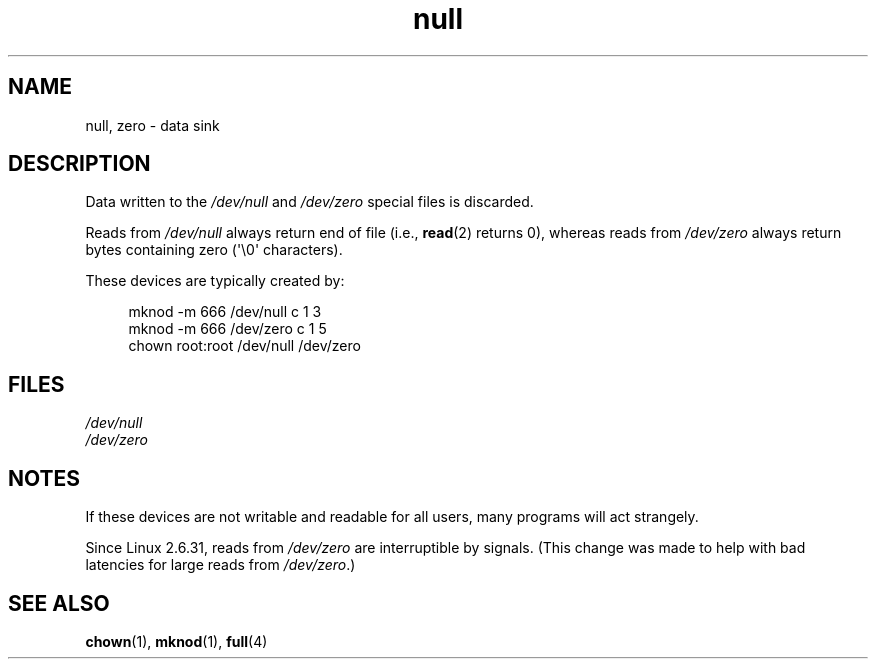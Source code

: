 .\" Copyright (c) 1993 Michael Haardt (michael@moria.de),
.\"     Fri Apr  2 11:32:09 MET DST 1993
.\"
.\" SPDX-License-Identifier: GPL-2.0-or-later
.\"
.\" Modified Sat Jul 24 17:00:12 1993 by Rik Faith (faith@cs.unc.edu)
.TH null 4 2024-06-15 "Linux man-pages (unreleased)"
.SH NAME
null, zero \- data sink
.SH DESCRIPTION
Data written to the
.I /dev/null
and
.I /dev/zero
special files is discarded.
.P
Reads from
.I /dev/null
always return end of file (i.e.,
.BR read (2)
returns 0), whereas reads from
.I /dev/zero
always return bytes containing zero (\[aq]\[rs]0\[aq] characters).
.P
These devices are typically created by:
.P
.in +4n
.EX
mknod \-m 666 /dev/null c 1 3
mknod \-m 666 /dev/zero c 1 5
chown root:root /dev/null /dev/zero
.EE
.in
.SH FILES
.I /dev/null
.br
.I /dev/zero
.SH NOTES
If these devices are not writable and readable for all users, many
programs will act strangely.
.P
Since Linux 2.6.31,
.\" commit 2b83868723d090078ac0e2120e06a1cc94dbaef0
reads from
.I /dev/zero
are interruptible by signals.
(This change was made to help with bad latencies for large reads from
.IR /dev/zero .)
.SH SEE ALSO
.BR chown (1),
.BR mknod (1),
.BR full (4)

